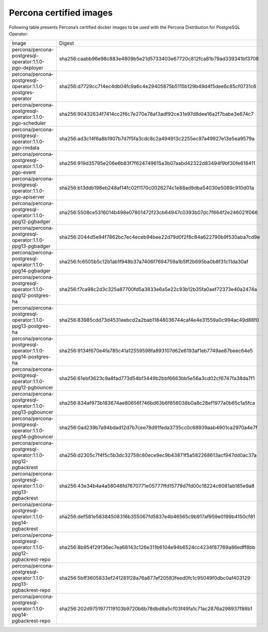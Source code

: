 .. _custom-registry-images:

Percona certified images
------------------------

Following table presents Percona’s certified docker images to be used with the
Percona Distribution for PostgreSQL Operator:

.. tabularcolumns:: |p{4.8cm}|p{12cm}|

+-----------------------------------------------------------------+-------------------------------------------------------------------------+
| Image                                                           | Digest                                                                  |
+-----------------------------------------------------------------+-------------------------------------------------------------------------+
| percona/percona-postgresql-operator:1.1.0-pgo-deployer          | sha256:caabb96e98c883e4809b5e21d5733403e67720c812fca81b79ad339341bf3708 |
+-----------------------------------------------------------------+-------------------------------------------------------------------------+
| percona/percona-postgresql-operator:1.1.0-postgres-operator     | sha256:d7729cc714ec4db04fc9a6c4e29405875b5115b129b49d4f5dee6c85cf0731c6 |
+-----------------------------------------------------------------+-------------------------------------------------------------------------+
| percona/percona-postgresql-operator:1.1.0-pgo-scheduler         | sha256:90432634f7414cc2f6c7e270e78af3adf92ce31e97d8dee16a2f7babe3e674c7 |
+-----------------------------------------------------------------+-------------------------------------------------------------------------+
| percona/percona-postgresql-operator:1.1.0-pgo-rmdata            | sha256:ad3c14f6a8b1907b7d7f5fa3cdc8c2a494913c2255ec97a49927e13e5ea9579a |
+-----------------------------------------------------------------+-------------------------------------------------------------------------+
| percona/percona-postgresql-operator:1.1.0-pgo-event             | sha256:919d35795e206e6b83f7f624749615a3b07aabd42322d83494f9bf30fe618411 |
+-----------------------------------------------------------------+-------------------------------------------------------------------------+
| percona/percona-postgresql-operator:1.1.0-pgo-apiserver         | sha256:b13ddb198eb248af14fc02f1170c0026274c1e88ad9dba54030e5089c910d01a |
+-----------------------------------------------------------------+-------------------------------------------------------------------------+
| percona/percona-postgresql-operator:1.1.0-ppg12-pgbadger        | sha256:5508ce5316014b498e07801472f23cb64947c0393b07dc7f664f2e246021f066 |
+-----------------------------------------------------------------+-------------------------------------------------------------------------+
| percona/percona-postgresql-operator:1.1.0-ppg13-pgbadger        | sha256:2044d5e94f7862bc7ec4eceb94bee22d79d0f2f8c84a622790b9f530aba7cd9e |
+-----------------------------------------------------------------+-------------------------------------------------------------------------+
| percona/percona-postgresql-operator:1.1.0-ppg14-pgbadger        | sha256:fc6505b5c12b1ab1f948b37a7406f7694759a1b5ff2b695ba0b8f31c11da30af |
+-----------------------------------------------------------------+-------------------------------------------------------------------------+
| percona/percona-postgresql-operator:1.1.0-ppg12-postgres-ha     | sha256:f7ca98c2d3c325a87700fd5a3833e6a5e22c93b12b35fa0aef72373e40a2474a |
+-----------------------------------------------------------------+-------------------------------------------------------------------------+
| percona/percona-postgresql-operator:1.1.0-ppg13-postgres-ha     | sha256:83985cdd73d4531eebcd2a2bab11848036744caf4e4e31559a0c994ac49d88f0 |
+-----------------------------------------------------------------+-------------------------------------------------------------------------+
| percona/percona-postgresql-operator:1.1.0-ppg14-postgres-ha     | sha256:9134f670e4fa785c41a12559598fa893107d62e6193af1eb7749ae87beec64e5 |
+-----------------------------------------------------------------+-------------------------------------------------------------------------+
| percona/percona-postgresql-operator:1.1.0-ppg12-pgbouncer       | sha256:61ebf3623c9a8fad773d54bf3449b2bbf6663bb5e56a3cd02cf6747fa38da7f1 |
+-----------------------------------------------------------------+-------------------------------------------------------------------------+
| percona/percona-postgresql-operator:1.1.0-ppg13-pgbouncer       | sha256:834af973b183674ae80656f746bd63b6f856038b0a8c28ef1977a0b65c1a5fca |
+-----------------------------------------------------------------+-------------------------------------------------------------------------+
| percona/percona-postgresql-operator:1.1.0-ppg14-pgbouncer       | sha256:0ad239b7a94bdad12d7b7cee78d91feda3735cc0c68939aab4901ca2970a4e7f |
+-----------------------------------------------------------------+-------------------------------------------------------------------------+
| percona/percona-postgresql-operator:1.1.0-ppg12-pgbackrest      | sha256:d2305c7f4f5c5b3dc32758c80ece9ec9b43871f5a582268613acf947dd0ac37a |
+-----------------------------------------------------------------+-------------------------------------------------------------------------+
| percona/percona-postgresql-operator:1.1.0-ppg13-pgbackrest      | sha256:43e34b4a4a58046fd7670771e05777ffd15779d7fd00c18224c6081ab185e9a8 |
+-----------------------------------------------------------------+-------------------------------------------------------------------------+
| percona/percona-postgresql-operator:1.1.0-ppg14-pgbackrest      | sha256:def581e58384508316b355067fd5837e4b46565c9b917af959e0199b4150cf81 |
+-----------------------------------------------------------------+-------------------------------------------------------------------------+
| percona/percona-postgresql-operator:1.1.0-ppg12-pgbackrest-repo | sha256:8b954f29136ec7ea68143c126e311b6104e94b6524cc4234f87769a86edff8bb |
+-----------------------------------------------------------------+-------------------------------------------------------------------------+
| percona/percona-postgresql-operator:1.1.0-ppg13-pgbackrest-repo | sha256:5bff3605833ef241281f28a76a877ef20583feed0fc1c95049f0dbc0af403129 |
+-----------------------------------------------------------------+-------------------------------------------------------------------------+
| percona/percona-postgresql-operator:1.1.0-ppg14-pgbackrest-repo | sha256:202d9751977119103b9720b8b78dbd8a5cf03f49fa1c71ac2876a298937f86b1 |
+-----------------------------------------------------------------+-------------------------------------------------------------------------+

